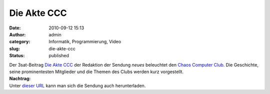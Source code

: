 Die Akte CCC
############
:date: 2010-09-12 15:13
:author: admin
:category: Informatik, Programmierung, Video
:slug: die-akte-ccc
:status: published

| Der 3sat-Beitrag `Die Akte
  CCC <http://www.3sat.de/mediathek/mediathek.php?obj=20230>`__ der
  Redaktion der Sendung *neues* beleuchtet den `Chaos Computer
  Club <http://de.wikipedia.org/wiki/Chaos%20Computer%20Club>`__. Die
  Geschichte, seine prominentesten Mitglieder und die Themen des Clubs
  werden kurz vorgestellt.
| **Nachtrag:**
| Unter `dieser
  URL <http://hstreaming.zdf.de/3sat/veryhigh/100912_sendung_neues.mov>`__
  kann man sich die Sendung auch herunterladen.

.. raw:: html

   <div>

.. raw:: html

   </div>
